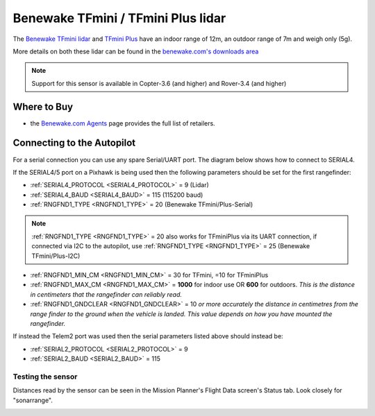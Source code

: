 .. _common-benewake-tfmini-lidar:

===================================
Benewake TFmini / TFmini Plus lidar
===================================

The `Benewake TFmini lidar <http://en.benewake.com/product/detail/5c345e26e5b3a844c472329c.html>`__ and `TFmini Plus <http://en.benewake.com/product/detail/5c345cd0e5b3a844c472329b.html>`__ have an indoor range of 12m, an outdoor range of 7m and weigh only (5g).

More details on both these lidar can be found in the `benewake.com's downloads area <http://en.benewake.com/download>`__

.. image:: ../../../images/benewake-tfmini-topimage.jpg

.. note::

   Support for this sensor is available in Copter-3.6 (and higher) and Rover-3.4 (and higher)

Where to Buy
------------

- the `Benewake.com Agents <http://en.benewake.com/agent>`__ page provides the full list of retailers.

Connecting to the Autopilot
-----------------------------------

For a serial connection you can use any spare Serial/UART port.  The diagram below shows how to connect to SERIAL4.

.. image:: ../../../images/benewake-tfmini-pixhawk.png

If the SERIAL4/5 port on a Pixhawk is being used then the following parameters should be set for the first rangefinder:

-  :ref:`SERIAL4_PROTOCOL <SERIAL4_PROTOCOL>` = 9 (Lidar)
-  :ref:`SERIAL4_BAUD <SERIAL4_BAUD>` = 115 (115200 baud)
-  :ref:`RNGFND1_TYPE <RNGFND1_TYPE>` = 20 (Benewake TFmini/Plus-Serial)

.. note:: :ref:`RNGFND1_TYPE <RNGFND1_TYPE>` = 20 also works for TFminiPlus via its UART connection, if connected via I2C to the autopilot, use :ref:`RNGFND1_TYPE <RNGFND1_TYPE>` = 25 (Benewake TFmini/Plus-I2C)

-  :ref:`RNGFND1_MIN_CM <RNGFND1_MIN_CM>` = 30 for TFmini, =10 for TFminiPlus
-  :ref:`RNGFND1_MAX_CM <RNGFND1_MAX_CM>` = **1000** for indoor use OR **600** for outdoors.  *This is the distance in centimeters that the rangefinder can reliably read.*
-  :ref:`RNGFND1_GNDCLEAR <RNGFND1_GNDCLEAR>` = 10 *or more accurately the distance in centimetres from the range finder to the ground when the vehicle is landed.  This value depends on how you have mounted the rangefinder.*

If instead the Telem2 port was used then the serial parameters listed above should instead be:

-  :ref:`SERIAL2_PROTOCOL <SERIAL2_PROTOCOL>` = 9
-  :ref:`SERIAL2_BAUD <SERIAL2_BAUD>` = 115

Testing the sensor
==================

Distances read by the sensor can be seen in the Mission Planner's Flight
Data screen's Status tab. Look closely for "sonarrange".

.. image:: ../../../images/mp_rangefinder_lidarlite_testing.jpg
    :target: ../_images/mp_rangefinder_lidarlite_testing.jpg
